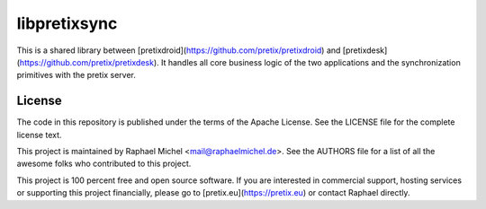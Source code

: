 libpretixsync
=============

This is a shared library between [pretixdroid](https://github.com/pretix/pretixdroid) and
[pretixdesk](https://github.com/pretix/pretixdesk). It handles all core business logic of the
two applications and the synchronization primitives with the pretix server.

License
-------
The code in this repository is published under the terms of the Apache License. 
See the LICENSE file for the complete license text.

This project is maintained by Raphael Michel <mail@raphaelmichel.de>. See the
AUTHORS file for a list of all the awesome folks who contributed to this project.

This project is 100 percent free and open source software. If you are interested in
commercial support, hosting services or supporting this project financially, please 
go to [pretix.eu](https://pretix.eu) or contact Raphael directly.
